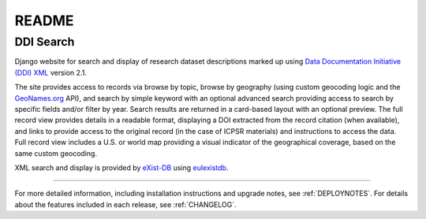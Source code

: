 README
======

DDI Search
^^^^^^^^^^

Django website for search and display of research dataset descriptions
marked up using
`Data Documentation Initiative (DDI) XML <http://www.ddialliance.org/>`_ version 2.1.

The site provides access to records via browse by topic, browse by
geography (using custom geocoding logic and the `GeoNames.org
<geonames.org>`_ API), and search by simple keyword with an optional
advanced search providing access to search by specific fields and/or
filter by year.   Search results are returned in a card-based layout
with an optional preview.  The full record view provides details in a
readable format, displaying a DOI extracted from the record citation
(when available), and links to provide access to the original record (in
the case of ICPSR materials) and instructions to access the data. Full
record view includes a U.S. or world map providing a visual indicator of
the geographical coverage, based on the same custom geocoding.

XML search and display is provided by `eXist-DB <http://exist-db.org/>`_
using `eulexistdb <https://github.com/emory-libraries/eulexistdb>`_.

-----

For more detailed information, including installation instructions and upgrade
notes, see :ref:`DEPLOYNOTES`.  For details about the features included in each release,
see :ref:`CHANGELOG`.
